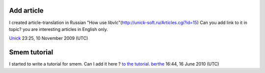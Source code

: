 Add article
-----------

I created аrticle-translation in Russian "How use libvlc"(http://unick-soft.ru/Articles.cgi?id=15) Can you add link to it in topic? you are interesting articles in English only.

`Unick <User:Unick>`__ 23:25, 10 November 2009 (UTC)

Smem tutorial
-------------

I started to write a tutorial for smem. Can I add it here ? `to the tutorial <http://wiki.videolan.org/Stream_to_memory_%28smem%29_tutorial%7Clink>`__. `berthe <User:Berthe>`__ 16:44, 16 June 2010 (UTC)
